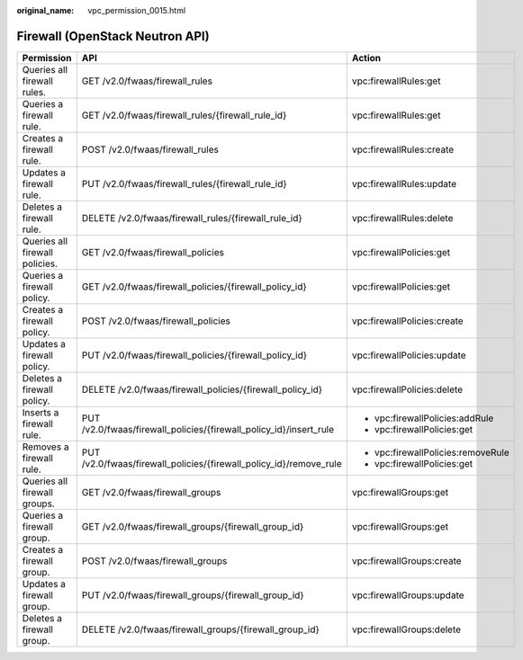 :original_name: vpc_permission_0015.html

.. _vpc_permission_0015:

Firewall (OpenStack Neutron API)
================================

+--------------------------------+--------------------------------------------------------------------+------------------------------------+
| Permission                     | API                                                                | Action                             |
+================================+====================================================================+====================================+
| Queries all firewall rules.    | GET /v2.0/fwaas/firewall_rules                                     | vpc:firewallRules:get              |
+--------------------------------+--------------------------------------------------------------------+------------------------------------+
| Queries a firewall rule.       | GET /v2.0/fwaas/firewall_rules/{firewall_rule_id}                  | vpc:firewallRules:get              |
+--------------------------------+--------------------------------------------------------------------+------------------------------------+
| Creates a firewall rule.       | POST /v2.0/fwaas/firewall_rules                                    | vpc:firewallRules:create           |
+--------------------------------+--------------------------------------------------------------------+------------------------------------+
| Updates a firewall rule.       | PUT /v2.0/fwaas/firewall_rules/{firewall_rule_id}                  | vpc:firewallRules:update           |
+--------------------------------+--------------------------------------------------------------------+------------------------------------+
| Deletes a firewall rule.       | DELETE /v2.0/fwaas/firewall_rules/{firewall_rule_id}               | vpc:firewallRules:delete           |
+--------------------------------+--------------------------------------------------------------------+------------------------------------+
| Queries all firewall policies. | GET /v2.0/fwaas/firewall_policies                                  | vpc:firewallPolicies:get           |
+--------------------------------+--------------------------------------------------------------------+------------------------------------+
| Queries a firewall policy.     | GET /v2.0/fwaas/firewall_policies/{firewall_policy_id}             | vpc:firewallPolicies:get           |
+--------------------------------+--------------------------------------------------------------------+------------------------------------+
| Creates a firewall policy.     | POST /v2.0/fwaas/firewall_policies                                 | vpc:firewallPolicies:create        |
+--------------------------------+--------------------------------------------------------------------+------------------------------------+
| Updates a firewall policy.     | PUT /v2.0/fwaas/firewall_policies/{firewall_policy_id}             | vpc:firewallPolicies:update        |
+--------------------------------+--------------------------------------------------------------------+------------------------------------+
| Deletes a firewall policy.     | DELETE /v2.0/fwaas/firewall_policies/{firewall_policy_id}          | vpc:firewallPolicies:delete        |
+--------------------------------+--------------------------------------------------------------------+------------------------------------+
| Inserts a firewall rule.       | PUT /v2.0/fwaas/firewall_policies/{firewall_policy_id}/insert_rule | -  vpc:firewallPolicies:addRule    |
|                                |                                                                    | -  vpc:firewallPolicies:get        |
+--------------------------------+--------------------------------------------------------------------+------------------------------------+
| Removes a firewall rule.       | PUT /v2.0/fwaas/firewall_policies/{firewall_policy_id}/remove_rule | -  vpc:firewallPolicies:removeRule |
|                                |                                                                    | -  vpc:firewallPolicies:get        |
+--------------------------------+--------------------------------------------------------------------+------------------------------------+
| Queries all firewall groups.   | GET /v2.0/fwaas/firewall_groups                                    | vpc:firewallGroups:get             |
+--------------------------------+--------------------------------------------------------------------+------------------------------------+
| Queries a firewall group.      | GET /v2.0/fwaas/firewall_groups/{firewall_group_id}                | vpc:firewallGroups:get             |
+--------------------------------+--------------------------------------------------------------------+------------------------------------+
| Creates a firewall group.      | POST /v2.0/fwaas/firewall_groups                                   | vpc:firewallGroups:create          |
+--------------------------------+--------------------------------------------------------------------+------------------------------------+
| Updates a firewall group.      | PUT /v2.0/fwaas/firewall_groups/{firewall_group_id}                | vpc:firewallGroups:update          |
+--------------------------------+--------------------------------------------------------------------+------------------------------------+
| Deletes a firewall group.      | DELETE /v2.0/fwaas/firewall_groups/{firewall_group_id}             | vpc:firewallGroups:delete          |
+--------------------------------+--------------------------------------------------------------------+------------------------------------+
